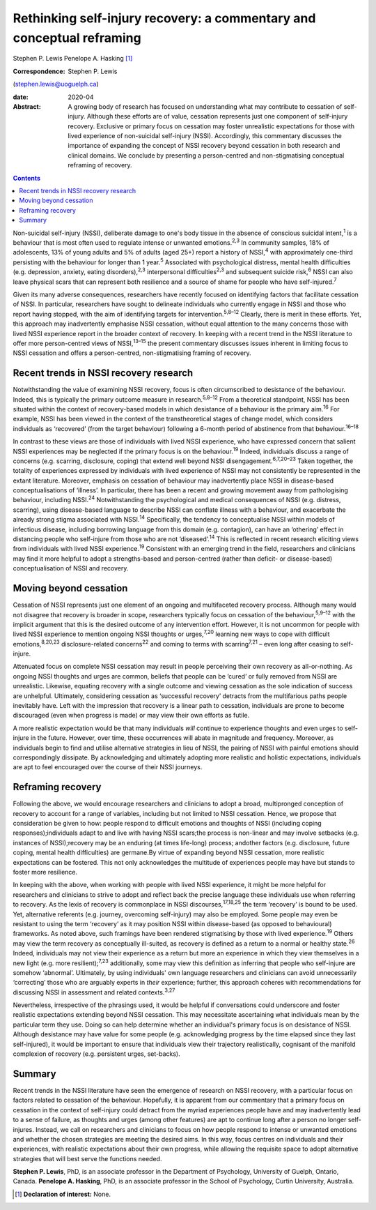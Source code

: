 ======================================================================
Rethinking self-injury recovery: a commentary and conceptual reframing
======================================================================



Stephen P. Lewis
Penelope A. Hasking [1]_

:Correspondence: Stephen P. Lewis
(stephen.lewis@uoguelph.ca)

:date: 2020-04

:Abstract:
   A growing body of research has focused on understanding what may
   contribute to cessation of self-injury. Although these efforts are of
   value, cessation represents just one component of self-injury
   recovery. Exclusive or primary focus on cessation may foster
   unrealistic expectations for those with lived experience of
   non-suicidal self-injury (NSSI). Accordingly, this commentary
   discusses the importance of expanding the concept of NSSI recovery
   beyond cessation in both research and clinical domains. We conclude
   by presenting a person-centred and non-stigmatising conceptual
   reframing of recovery.


.. contents::
   :depth: 3
..

Non-suicidal self-injury (NSSI), deliberate damage to one's body tissue
in the absence of conscious suicidal intent,\ :sup:`1` is a behaviour
that is most often used to regulate intense or unwanted
emotions.\ :sup:`2,3` In community samples, 18% of adolescents, 13% of
young adults and 5% of adults (aged 25+) report a history of
NSSI,\ :sup:`4` with approximately one-third persisting with the
behaviour for longer than 1 year.\ :sup:`5` Associated with
psychological distress, mental health difficulties (e.g. depression,
anxiety, eating disorders),\ :sup:`2,3` interpersonal
difficulties\ :sup:`2,3` and subsequent suicide risk,\ :sup:`6` NSSI can
also leave physical scars that can represent both resilience and a
source of shame for people who have self-injured.\ :sup:`7`

Given its many adverse consequences, researchers have recently focused
on identifying factors that facilitate cessation of NSSI. In particular,
researchers have sought to delineate individuals who currently engage in
NSSI and those who report having stopped, with the aim of identifying
targets for intervention.\ :sup:`5,8–12` Clearly, there is merit in
these efforts. Yet, this approach may inadvertently emphasise NSSI
cessation, without equal attention to the many concerns those with lived
NSSI experience report in the broader context of recovery. In keeping
with a recent trend in the NSSI literature to offer more person-centred
views of NSSI,\ :sup:`13–15` the present commentary discusses issues
inherent in limiting focus to NSSI cessation and offers a
person-centred, non-stigmatising framing of recovery.

.. _sec1:

Recent trends in NSSI recovery research
=======================================

Notwithstanding the value of examining NSSI recovery, focus is often
circumscribed to desistance of the behaviour. Indeed, this is typically
the primary outcome measure in research.\ :sup:`5,8–12` From a
theoretical standpoint, NSSI has been situated within the context of
recovery-based models in which desistance of a behaviour is the primary
aim.\ :sup:`16` For example, NSSI has been viewed in the context of the
transtheoretical stages of change model, which considers individuals as
‘recovered’ (from the target behaviour) following a 6-month period of
abstinence from that behaviour.\ :sup:`16–18`

In contrast to these views are those of individuals with lived NSSI
experience, who have expressed concern that salient NSSI experiences may
be neglected if the primary focus is on the behaviour.\ :sup:`19`
Indeed, individuals discuss a range of concerns (e.g. scarring,
disclosure, coping) that extend well beyond NSSI
disengagement.\ :sup:`6,7,20–23` Taken together, the totality of
experiences expressed by individuals with lived experience of NSSI may
not consistently be represented in the extant literature. Moreover,
emphasis on cessation of behaviour may inadvertently place NSSI in
disease-based conceptualisations of ‘illness’. In particular, there has
been a recent and growing movement away from pathologising behaviour,
including NSSI.\ :sup:`24` Notwithstanding the psychological and medical
consequences of NSSI (e.g. distress, scarring), using disease-based
language to describe NSSI can conflate illness with a behaviour, and
exacerbate the already strong stigma associated with NSSI.\ :sup:`14`
Specifically, the tendency to conceptualise NSSI within models of
infectious disease, including borrowing language from this domain (e.g.
contagion), can have an ‘othering’ effect in distancing people who
self-injure from those who are not ‘diseased’.\ :sup:`14` This is
reflected in recent research eliciting views from individuals with lived
NSSI experience.\ :sup:`19` Consistent with an emerging trend in the
field, researchers and clinicians may find it more helpful to adopt a
strengths-based and person-centred (rather than deficit- or
disease-based) conceptualisation of NSSI and recovery.

.. _sec2:

Moving beyond cessation
=======================

Cessation of NSSI represents just one element of an ongoing and
multifaceted recovery process. Although many would not disagree that
recovery is broader in scope, researchers typically focus on cessation
of the behaviour,\ :sup:`5,9–12` with the implicit argument that this is
the desired outcome of any intervention effort. However, it is not
uncommon for people with lived NSSI experience to mention ongoing NSSI
thoughts or urges,\ :sup:`7,20` learning new ways to cope with difficult
emotions,\ :sup:`8,20,23` disclosure-related concerns\ :sup:`22` and
coming to terms with scarring\ :sup:`7,21` – even long after ceasing to
self-injure.

Attenuated focus on complete NSSI cessation may result in people
perceiving their own recovery as all-or-nothing. As ongoing NSSI
thoughts and urges are common, beliefs that people can be ‘cured’ or
fully removed from NSSI are unrealistic. Likewise, equating recovery
with a single outcome and viewing cessation as the sole indication of
success are unhelpful. Ultimately, considering cessation as ‘successful
recovery’ detracts from the multifarious paths people inevitably have.
Left with the impression that recovery is a linear path to cessation,
individuals are prone to become discouraged (even when progress is made)
or may view their own efforts as futile.

A more realistic expectation would be that many individuals *will*
continue to experience thoughts and even urges to self-injure in the
future. However, over time, these occurrences will abate in magnitude
and frequency. Moreover, as individuals begin to find and utilise
alternative strategies in lieu of NSSI, the pairing of NSSI with painful
emotions should correspondingly dissipate. By acknowledging and
ultimately adopting more realistic and holistic expectations,
individuals are apt to feel encouraged over the course of their NSSI
journeys.

.. _sec3:

Reframing recovery
==================

Following the above, we would encourage researchers and clinicians to
adopt a broad, multipronged conception of recovery to account for a
range of variables, including but not limited to NSSI cessation. Hence,
we propose that consideration be given to how: people respond to
difficult emotions and thoughts of NSSI (including coping
responses);individuals adapt to and live with having NSSI scars;the
process is non-linear and may involve setbacks (e.g. instances of
NSSI);recovery may be an enduring (at times life-long) process; andother
factors (e.g. disclosure, future coping, mental health difficulties) are
germane.By virtue of expanding beyond NSSI cessation, more realistic
expectations can be fostered. This not only acknowledges the multitude
of experiences people may have but stands to foster more resilience.

In keeping with the above, when working with people with lived NSSI
experience, it might be more helpful for researchers and clinicians to
strive to adopt and reflect back the precise language these individuals
use when referring to recovery. As the lexis of recovery is commonplace
in NSSI discourses,\ :sup:`17,18,25` the term ‘recovery’ is bound to be
used. Yet, alternative referents (e.g. journey, overcoming self-injury)
may also be employed. Some people may even be resistant to using the
term ‘recovery’ as it may position NSSI within disease-based (as opposed
to behavioural) frameworks. As noted above, such framings have been
rendered stigmatising by those with lived experience.\ :sup:`19` Others
may view the term recovery as conceptually ill-suited, as recovery is
defined as a return to a normal or healthy state.\ :sup:`26` Indeed,
individuals may not view their experience as a return but more an
experience in which they view themselves in a new light (e.g. more
resilient);\ :sup:`7,23` additionally, some may view this definition as
inferring that people who self-injure are somehow ‘abnormal’.
Ultimately, by using individuals' own language researchers and
clinicians can avoid unnecessarily ‘correcting’ those who are arguably
experts in *their* experience; further, this approach coheres with
recommendations for discussing NSSI in assessment and related
contexts.\ :sup:`3,27`

Nevertheless, irrespective of the phrasings used, it would be helpful if
conversations could underscore and foster realistic expectations
extending beyond NSSI cessation. This may necessitate ascertaining what
individuals mean by the particular term they use. Doing so can help
determine whether an individual's primary focus is on desistance of
NSSI. Although desistance may have value for some people (e.g.
acknowledging progress by the time elapsed since they last
self-injured), it would be important to ensure that individuals view
their trajectory realistically, cognisant of the manifold complexion of
recovery (e.g. persistent urges, set-backs).

.. _sec4:

Summary
=======

Recent trends in the NSSI literature have seen the emergence of research
on NSSI recovery, with a particular focus on factors related to
cessation of the behaviour. Hopefully, it is apparent from our
commentary that a primary focus on cessation in the context of
self-injury could detract from the myriad experiences people have and
may inadvertently lead to a sense of failure, as thoughts and urges
(among other features) are apt to continue long after a person no longer
self-injures. Instead, we call on researchers and clinicians to focus on
how people respond to intense or unwanted emotions and whether the
chosen strategies are meeting the desired aims. In this way, focus
centres on individuals and their experiences, with realistic
expectations about their own progress, while allowing the requisite
space to adopt alternative strategies that will best serve the functions
needed.

**Stephen P. Lewis**, PhD, is an associate professor in the Department
of Psychology, University of Guelph, Ontario, Canada. **Penelope A.
Hasking**, PhD, is an associate professor in the School of Psychology,
Curtin University, Australia.

.. [1]
   **Declaration of interest:** None.
